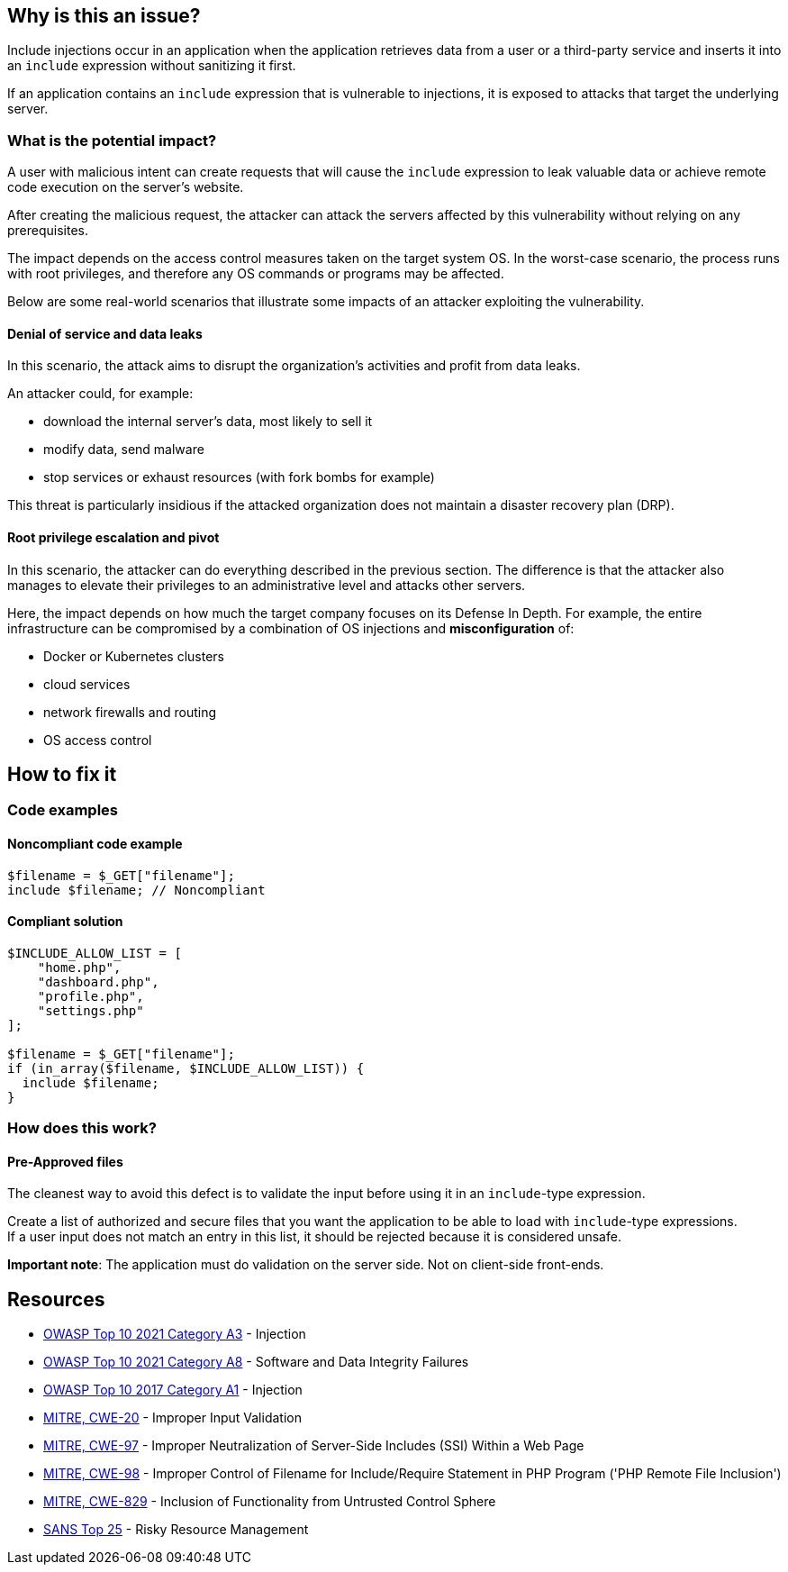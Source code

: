 == Why is this an issue?

Include injections occur in an application when the application retrieves data from a
user or a third-party service and inserts it into an `include` expression without sanitizing it first.

If an application contains an `include` expression that is vulnerable to injections, 
it is exposed to attacks that target the underlying server.

=== What is the potential impact?
A user with malicious intent can create requests that will cause the `include` expression to
leak valuable data or achieve remote code execution on the server's website.

After creating the malicious request, the attacker can attack the servers
affected by this vulnerability without relying on any prerequisites.

The impact depends on the access control measures taken on the target system
OS. In the worst-case scenario, the process runs with root privileges, and
therefore any OS commands or programs may be affected.

Below are some real-world scenarios that illustrate some impacts of an attacker
exploiting the vulnerability.

==== Denial of service and data leaks

In this scenario, the attack aims to disrupt the organization's activities and
profit from data leaks.

An attacker could, for example:

* download the internal server's data, most likely to sell it
* modify data, send malware
* stop services or exhaust resources (with fork bombs for example)

This threat is particularly insidious if the attacked organization does not
maintain a disaster recovery plan (DRP).

==== Root privilege escalation and pivot

In this scenario, the attacker can do everything described in the previous
section. The difference is that the attacker also manages to elevate their
privileges to an administrative level and attacks other servers.

Here, the impact depends on how much the target company focuses on its Defense
In Depth. For example, the entire infrastructure can be compromised by a
combination of OS injections and *misconfiguration* of:

* Docker or Kubernetes clusters
* cloud services
* network firewalls and routing
* OS access control

== How to fix it

=== Code examples

==== Noncompliant code example

[source,php,diff-id=1,diff-type=noncompliant]
----
$filename = $_GET["filename"];
include $filename; // Noncompliant
----


==== Compliant solution

[source,php,diff-id=1,diff-type=compliant]
----
$INCLUDE_ALLOW_LIST = [
    "home.php",
    "dashboard.php",
    "profile.php",
    "settings.php"
];

$filename = $_GET["filename"];
if (in_array($filename, $INCLUDE_ALLOW_LIST)) {
  include $filename;
}
----

=== How does this work?

==== Pre-Approved files

The cleanest way to avoid this defect is to validate the input before using it
in an `include`-type expression.

Create a list of authorized and secure files that you want the application to
be able to load with `include`-type expressions. +
If a user input does not match an entry in this list, it should be rejected
because it is considered unsafe.

*Important note*: The application must do validation on the server side. Not on
client-side front-ends.

== Resources

* https://owasp.org/Top10/A03_2021-Injection/[OWASP Top 10 2021 Category A3] - Injection
* https://owasp.org/Top10/A08_2021-Software_and_Data_Integrity_Failures/[OWASP Top 10 2021 Category A8] - Software and Data Integrity Failures
* https://owasp.org/www-project-top-ten/2017/A1_2017-Injection[OWASP Top 10 2017 Category A1] - Injection
* https://cwe.mitre.org/data/definitions/20[MITRE, CWE-20] - Improper Input Validation
* https://cwe.mitre.org/data/definitions/97[MITRE, CWE-97] - Improper Neutralization of Server-Side Includes (SSI) Within a Web Page
* https://cwe.mitre.org/data/definitions/98[MITRE, CWE-98] - Improper Control of Filename for Include/Require Statement in PHP Program ('PHP Remote File Inclusion')
* https://cwe.mitre.org/data/definitions/829[MITRE, CWE-829] - Inclusion of Functionality from Untrusted Control Sphere
* https://www.sans.org/top25-software-errors/#cat2[SANS Top 25] - Risky Resource Management


ifdef::env-github,rspecator-view[]

'''
== Implementation Specification
(visible only on this page)

=== Message

Refactor this code to not use tainted, user-controlled data in include expressions.


=== Highlighting

"[varname]" is tainted (assignments and parameters)

this argument is tainted (method invocations)

the returned value is tainted (returns & method invocations results)


endif::env-github,rspecator-view[]

